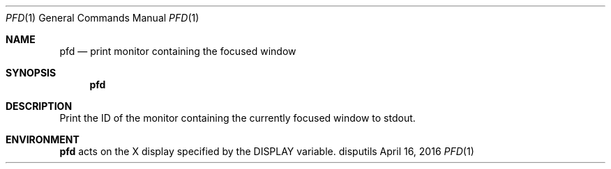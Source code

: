 .Dd April 16, 2016
.Dt PFD 1
.Os disputils
.Sh NAME
.Nm pfd
.Nd print monitor containing the focused window
.Sh SYNOPSIS
.Nm pfd
.Sh DESCRIPTION
Print the ID of the monitor containing the currently focused window to
.Dv stdout .
.Sh ENVIRONMENT
.Nm
acts on the X display specified by the
.Ev DISPLAY
variable.
